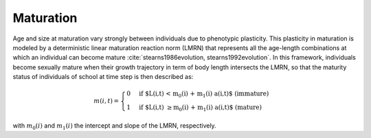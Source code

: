 .. _maturation:

Maturation
++++++++++++++++++++++++++++++++++++++++++++++++++++++++++++++++

Age and size at maturation vary strongly between individuals due to phenotypic plasticity. This plasticity in maturation is modeled 
by a deterministic linear maturation reaction norm (LMRN) that represents all 
the age-length combinations at which an individual can become mature :cite:`stearns1986evolution, stearns1992evolution`. In this framework, 
individuals become sexually mature when their growth trajectory in term of body length intersects the LMRN, 
so that the maturity status  of individuals of school  at time step  is then described as:

.. math::

    m(i,t) =
    \begin{cases}
    0 & \text{if $L(i,t) < m_0(i) + m_1(i) a(i,t)$ (immature)} \\
    1 & \text{if $L(i,t) \geq m_0(i) + m_1(i) a(i,t)$ (mature)}
    \end{cases}

with :math:`m_0(i)` and :math:`m_1(i)`  the intercept and slope of the LMRN, respectively. 

